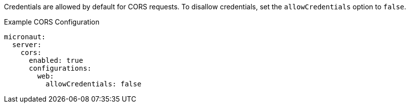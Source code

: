 Credentials are allowed by default for CORS requests. To disallow credentials, set the `allowCredentials` option to `false`.

.Example CORS Configuration
[source,yaml]
----
micronaut:
  server:
    cors:
      enabled: true
      configurations:
        web:
          allowCredentials: false
----
